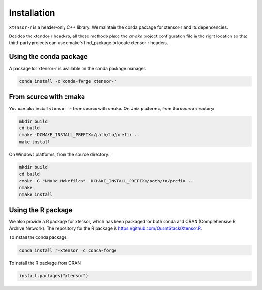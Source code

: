 .. Copyright (c) 2016, Wolf Vollprecht, Johan Mabille and Sylvain Corlay

   Distributed under the terms of the BSD 3-Clause License.

   The full license is in the file LICENSE, distributed with this software.


.. raw:: html

   <style>
   .rst-content .section>img {
       width: 30px;
       margin-bottom: 0;
       margin-top: 0;
       margin-right: 15px;
       margin-left: 15px;
       float: left;
   }
   </style>

Installation
============

``xtensor-r`` is a header-only C++ library. We maintain the conda package for xtensor-r and its dependencies.

Besides the xtendor-r headers, all these methods place the `cmake` project configuration file in the right location so that third-party projects can use cmake's find_package to locate xtensor-r headers.

.. image:: conda.svg

Using the conda package
-----------------------

A package for xtensor-r is available on the conda package manager.

.. code::

    conda install -c conda-forge xtensor-r

.. image:: cmake.svg

From source with cmake
----------------------

You can also install ``xtensor-r`` from source with cmake. On Unix platforms, from the source directory:

.. code::

    mkdir build
    cd build
    cmake -DCMAKE_INSTALL_PREFIX=/path/to/prefix ..
    make install

On Windows platforms, from the source directory:

.. code::

    mkdir build
    cd build
    cmake -G "NMake Makefiles" -DCMAKE_INSTALL_PREFIX=/path/to/prefix ..
    nmake
    nmake install

.. image:: cran.svg

Using the R package
-------------------

We also provide a R package for xtensor, which has been packaged for both conda and CRAN (Comprehensive R Archive Network). The repository for the R package is https://github.com/QuantStack/Xtensor.R.

To install the conda package:

.. code::

    conda install r-xtensor -c conda-forge

To install the R package from CRAN

.. code::

    install.packages("xtensor")



